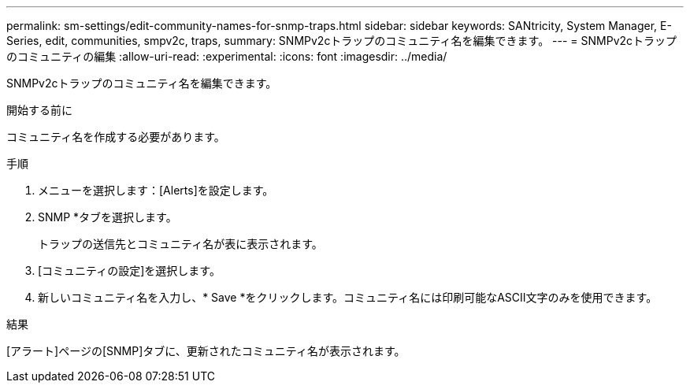 ---
permalink: sm-settings/edit-community-names-for-snmp-traps.html 
sidebar: sidebar 
keywords: SANtricity, System Manager, E-Series, edit, communities, smpv2c, traps, 
summary: SNMPv2cトラップのコミュニティ名を編集できます。 
---
= SNMPv2cトラップのコミュニティの編集
:allow-uri-read: 
:experimental: 
:icons: font
:imagesdir: ../media/


[role="lead"]
SNMPv2cトラップのコミュニティ名を編集できます。

.開始する前に
コミュニティ名を作成する必要があります。

.手順
. メニューを選択します：[Alerts]を設定します。
. SNMP *タブを選択します。
+
トラップの送信先とコミュニティ名が表に表示されます。

. [コミュニティの設定]を選択します。
. 新しいコミュニティ名を入力し、* Save *をクリックします。コミュニティ名には印刷可能なASCII文字のみを使用できます。


.結果
[アラート]ページの[SNMP]タブに、更新されたコミュニティ名が表示されます。
